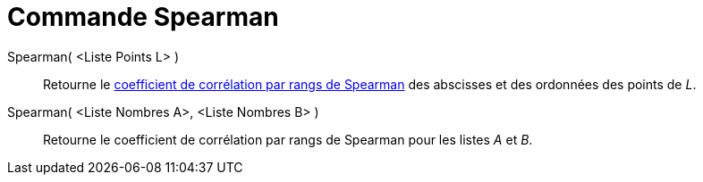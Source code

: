 = Commande Spearman
:page-en: commands/Spearman
ifdef::env-github[:imagesdir: /fr/modules/ROOT/assets/images]

Spearman( <Liste Points L> )::
  Retourne le https://fr.wikipedia.org/Corr%C3%A9lation_de_Spearman[coefficient de corrélation par rangs de
  Spearman] des abscisses et des ordonnées des points de _L_.

Spearman( <Liste Nombres A>, <Liste Nombres B> )::
  Retourne le coefficient de corrélation par rangs de Spearman pour les listes _A_ et _B_.
